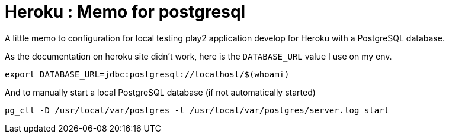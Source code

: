= Heroku : Memo for postgresql
:published_at: 2016-12-12
:hp-tags: play, heroku, postgresql

A little memo to configuration for local testing play2 application develop for Heroku with a PostgreSQL database. 

As the documentation on heroku site didn't work, here is the `DATABASE_URL` value I use on my env.

`export DATABASE_URL=jdbc:postgresql://localhost/$(whoami)`

And to manually start a local PostgreSQL database (if not automatically started)

`pg_ctl -D /usr/local/var/postgres -l /usr/local/var/postgres/server.log start`